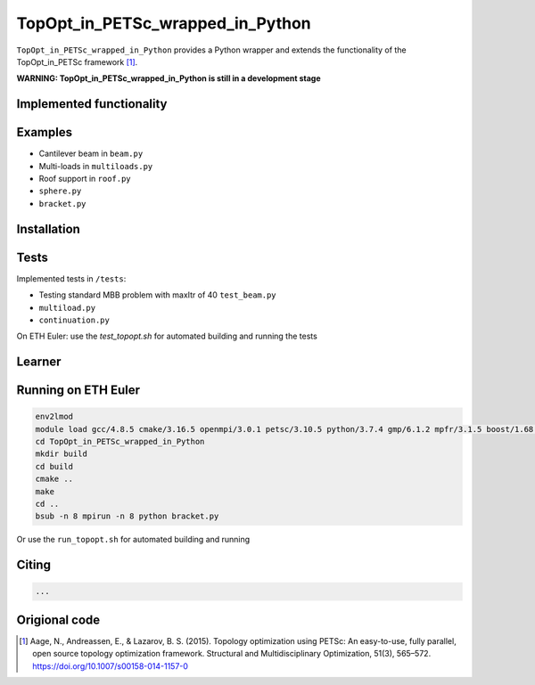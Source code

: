 .. summary-start

TopOpt_in_PETSc_wrapped_in_Python
===============

``TopOpt_in_PETSc_wrapped_in_Python`` provides a Python wrapper and extends the functionality of the TopOpt_in_PETSc framework [1]_.

.. summary-end

**WARNING: TopOpt_in_PETSc_wrapped_in_Python is still in a development stage**

.. not-in-documentation-start

Implemented functionality
--------


Examples
--------

- Cantilever beam in ``beam.py``
- Multi-loads in ``multiloads.py``   
- Roof support in ``roof.py``
- ``sphere.py``
- ``bracket.py``

Installation
------------


Tests
------------

Implemented tests in ``/tests``:

- Testing standard MBB problem with maxItr of 40 ``test_beam.py``
- ``multiload.py``
- ``continuation.py``

On ETH Euler: use the `test_topopt.sh` for automated building and running the tests

Learner
--------



Running on ETH Euler
--------

.. code:: bash

    env2lmod
    module load gcc/4.8.5 cmake/3.16.5 openmpi/3.0.1 petsc/3.10.5 python/3.7.4 gmp/6.1.2 mpfr/3.1.5 boost/1.68.0 cgal/4.11 vtk/8.1.2
    cd TopOpt_in_PETSc_wrapped_in_Python
    mkdir build
    cd build
    cmake ..
    make
    cd ..
    bsub -n 8 mpirun -n 8 python bracket.py

Or use the ``run_topopt.sh`` for automated building and running
    

Citing 
--------

.. code:: bash

    ...


Origional code
--------

.. [1]

    Aage, N., Andreassen, E., & Lazarov, B. S. (2015). Topology optimization using PETSc: An easy-to-use, fully parallel, open source topology optimization framework. 
    Structural and Multidisciplinary Optimization, 51(3), 565–572. https://doi.org/10.1007/s00158-014-1157-0
